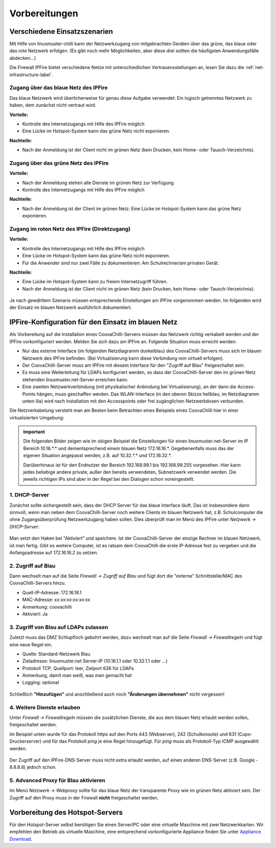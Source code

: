 ================
 Vorbereitungen
================


Verschiedene Einsatzszenarien
=============================

Mit Hilfe von linuxmuster-chilli kann der Netzwerkzugang von
mitgebrachten Geräten über das grüne, das blaue oder das rote
Netzwerk erfolgen. (Es gibt noch mehr Möglichkeiten, aber diese
drei sollten die häufigsten Anwendungsfälle abdecken...)

Die Firewall IPFire bietet verschiedene Netze mit unterschiedlichen
Vertrauensstellungen an, lesen Sie dazu die :ref:`net-infrastructure-label`.

Zugang über das blaue Netz des IPFire
-------------------------------------

Das blaue Netzwerk wird überlicherweise für genau diese Aufgabe
verwendet: Ein logisch getrenntes Netzwerk zu haben, dem zunächst nicht
vertraut wird.

**Vorteile:**

-  Kontrolle des Internetzugangs mit Hilfe des IPFire möglich
-  Eine Lücke im Hotspot-System kann das grüne Netz nicht exponieren.

**Nachteile:**

-  Nach der Anmeldung ist der Client nicht im grünen Netz (kein Drucken,
   kein Home- oder Tausch-Verzeichnis).


.. figure:: media/chillispot-coova_blue.png
   :align: center
   :alt: Einsatz eines Coova im blauen Netz


Zugang über das grüne Netz des IPFire
-------------------------------------

**Vorteile:**

-  Nach der Anmeldung stehen alle Dienste im grünen Netz zur Verfügung
-  Kontrolle des Internetzugangs mit Hilfe des IPFire möglich

**Nachteile:**

-  Nach der Anmeldung ist der Client im grünen Netz: Eine Lücke im
   Hotspot-System kann das grüne Netz exponieren.

.. figure:: media/chillispot-coova_green.png
   :align: center
   :alt: Einsatz eines Coova im grünen Netz


Zugang im roten Netz des IPFire (Direktzugang)
----------------------------------------------

**Vorteile:**

-  Kontrolle des Internetzugangs mit Hilfe des IPFire möglich
-  Eine Lücke im Hotspot-System kann das grüne Netz nicht exponieren.
-  Für die Anwender sind nur zwei Fälle zu dokumentieren: Am
   Schulrechner/am privaten Gerät.

**Nachteile:**

-  Eine Lücke im Hotspot-System kann zu freiem Internetzugriff führen.
-  Nach der Anmeldung ist der Client nicht im grünen Netz (kein Drucken,
   kein Home- oder Tausch-Verzeichnis).

.. figure:: media/chillispot-coova_red.png
   :align: center
   :alt: Einsatz eines Coova im roten Netz


Je nach gewähltem Szenario müssen entsprechende Einstellungen am
IPFire vorgenommen werden.  Im folgenden wird der Einsatz im blauen
Netzwerk ausführlich dokumentiert. 

IPFire-Konfiguration für den Einsatz im blauen Netz
===================================================

Als Vorbereitung auf die Installation eines CoovaChilli-Servers müssen
das Netzwerk richtig verkabelt werden und der IPFire vorkonfiguriert
werden. Melden Sie sich dazu am IPFire an. Folgende Situation muss
erreicht werden:

- Nur das externe Interface (im folgenden Netzdiagramm dunkelblau) des
  CoovaChilli-Servers muss sich im blauen Netzwerk des IPFire
  befinden.  (Bei Virtualisierung kann diese Verbindung rein virtuell
  erfolgen).

- Der CoovaChilli-Server muss am IPFire mit diesem Interface für den
  "Zugriff auf Blau" freigeschaltet sein.

- Es muss eine Weiterleitung für LDAPs konfiguriert werden, so dass der
  CoovaChilli-Server den im grünen Netz stehenden
  linuxmuster.net-Server erreichen kann.

- Eine zweiten Netzwerkverbindung (mit physikalischer Anbindung bei
  Virtualisierung), an der dann die Access-Points hängen, muss
  geschaffen werden. Das WLAN-Interface (in den oberen Skizze
  hellblau, im Netzdiagramm unten lila) wird nach Installation mit den
  Accesspoints oder frei zugänglichen Netzwerkdosen verbunden.

Die Netzverkabelung versteht man am Besten beim Betrachten eines
Beispiels eines CoovaChilli hier in einer virtualisierten Umgebung:

.. figure:: media/coova-virt.jpg
   :align: center
   :alt: Einsatz eines Coova in einer virtualisierten Umgebung

.. important:: 

   Die folgenden Bilder zeigen wie im obigen Beispiel
   die Einstellungen für einen linuxmuster.net-Server im IP Bereich
   10.16.*.* und dementsprechend einem blauen Netz 172.16.16.*.
   Gegebenenfalls muss das der eigenen Situation angepasst werden, z.B. auf
   10.32.*.* und 172.16.32.*.
   
   Darüberhinaus ist für den Endnutzer der Bereich 192.168.99.1 bis
   192.168.99.255 vorgesehen. Hier kann jedes beliebige andere
   private, außer den bereits verwendeten, Subnetzwerk verwendet
   werden.  Die jeweils richtigen IPs sind aber in der Regel bei den
   Dialogen schon voreingestellt.

1. DHCP-Server
--------------

Zunächst sollte sichergestellt sein, dass der DHCP Server für das
blaue Interface läuft. Das ist insbesondere dann sinnvoll, wenn man
neben dem CoovaChilli-Server noch weitere Clients im blauen Netzwerk
hat, z.B. Schulcomputer die ohne Zugangsüberprüfung Netzwerkzugang
haben sollen. Dies überprüft man im Menü des IPFire unter `Netzwerk
-> DHCP-Server`:

.. figure:: media/chillispot-ipfire-chilli-dhcp.png
   :align: center
   :alt: DHCP-Server im blauen Netz

Man setzt den Haken bei "Aktiviert" und speichere.  Ist der
CoovaChilli-Server der einzige Rechner im blauen Netzwerk, ist man
fertig. Gibt es weitere Computer, ist es ratsam dem CoovaChilli die
erste IP-Adresse fest zu vergeben und die Anfangsadresse auf
`172.16.16.2` zu setzen.

2. Zugriff auf Blau
-------------------

Dann wechselt man auf die Seite `Firewall -> Zugriff auf Blau` und
fügt dort die "externe" Schnittstelle/MAC des CoovaChilli-Servers hinzu.

-  Quell-IP-Adresse: 172.16.16.1
-  MAC-Adresse: xx:xx:xx:xx:xx:xx
-  Anmerkung: coovachilli
-  Aktiviert: Ja

.. figure:: media/chillispot-ipfire-chilli-blau.png
   :align: center
   :alt: CoovaChilli im blauen Netz fest zuordnen

3. Zugriff von Blau auf LDAPs zulassen
--------------------------------------

Zuletzt muss das DMZ Schlupfloch gebohrt werden, dazu wechselt man auf
die Seite `Firewall -> Firewallregeln` und fügt eine neue Regel ein.

-  Quelle: Standard-Netzwerk Blau
-  Zieladresse: linuxmuster.net Server-IP (10.16.1.1 oder 10.32.1.1 oder
   ...)
-  Protokoll TCP, Quellport: leer, Zielport 636 für LDAPs
-  Anmerkung, damit man weiß, was man gemacht hat
-  Logging: optional

.. figure:: media/chillispot-ipfire-chilli-ldaps.png
   :align: center
   :alt: Zugriff von Blau auf LDAPs zulassen

Schließlich **"Hinzufügen"** und anschließend auch noch **"Änderungen
übernehmen"** nicht vergessen!

.. figure:: media/chillispot-ipfire-agree.png
   :align: center
   :alt: Änderungen übernehmen

4. Weitere Dienste erlauben
---------------------------

Unter `Firewall -> Firewallregeln` müssen die zusätzlichen Dienste,
die aus dem blauen Netz erlaubt werden sollen, freigeschaltet werden.

Im Beispiel unten wurde für das Protokoll `https` auf den Ports 443
(Webserver), 242 (Schulkonsole) und 631 (Cups-Druckerserver) und für
das Protokoll `ping` je eine Regel hinzugefügt. Für `ping` muss als
Protokoll-Typ `ICMP` ausgewählt werden.

.. figure:: media/chillispot-ipfire-additionalrules.png
   :align: center
   :alt: Weitere Dienste erlauben

Der Zugriff auf den IPFire-DNS-Server muss nicht extra erlaubt werden,
auf einen anderen DNS-Server (z.B. Google - 8.8.8.8) jedoch schon.


5. Advanced Proxy für Blau aktivieren
-------------------------------------

Im Menü `Netzwerk -> Webproxy` sollte für das blaue Netz der
transparente Proxy wie im grünen Netz aktiviert sein. Der Zugriff auf
den Proxy muss in der Firewall **nicht** freigeschaltet werden.

.. figure:: media/chillispot-ipfire-chilli-proxy.png
   :align: center
   :alt: Advanced Proxy für das blaue Netz aktivieren


Vorbereitung des Hotspot-Servers
================================

Für den Hotspot-Server selbst benötigen Sie einen Server/PC oder eine
virtuelle Maschine mit zwei Netzwerkkarten. Wir empfehlen den Betrieb
als virtuelle Maschine, eine entsprechend vorkonfigurierte Appliance
finden Sie unter `Appliance Download <chillispot-vboxappliance>`__.
